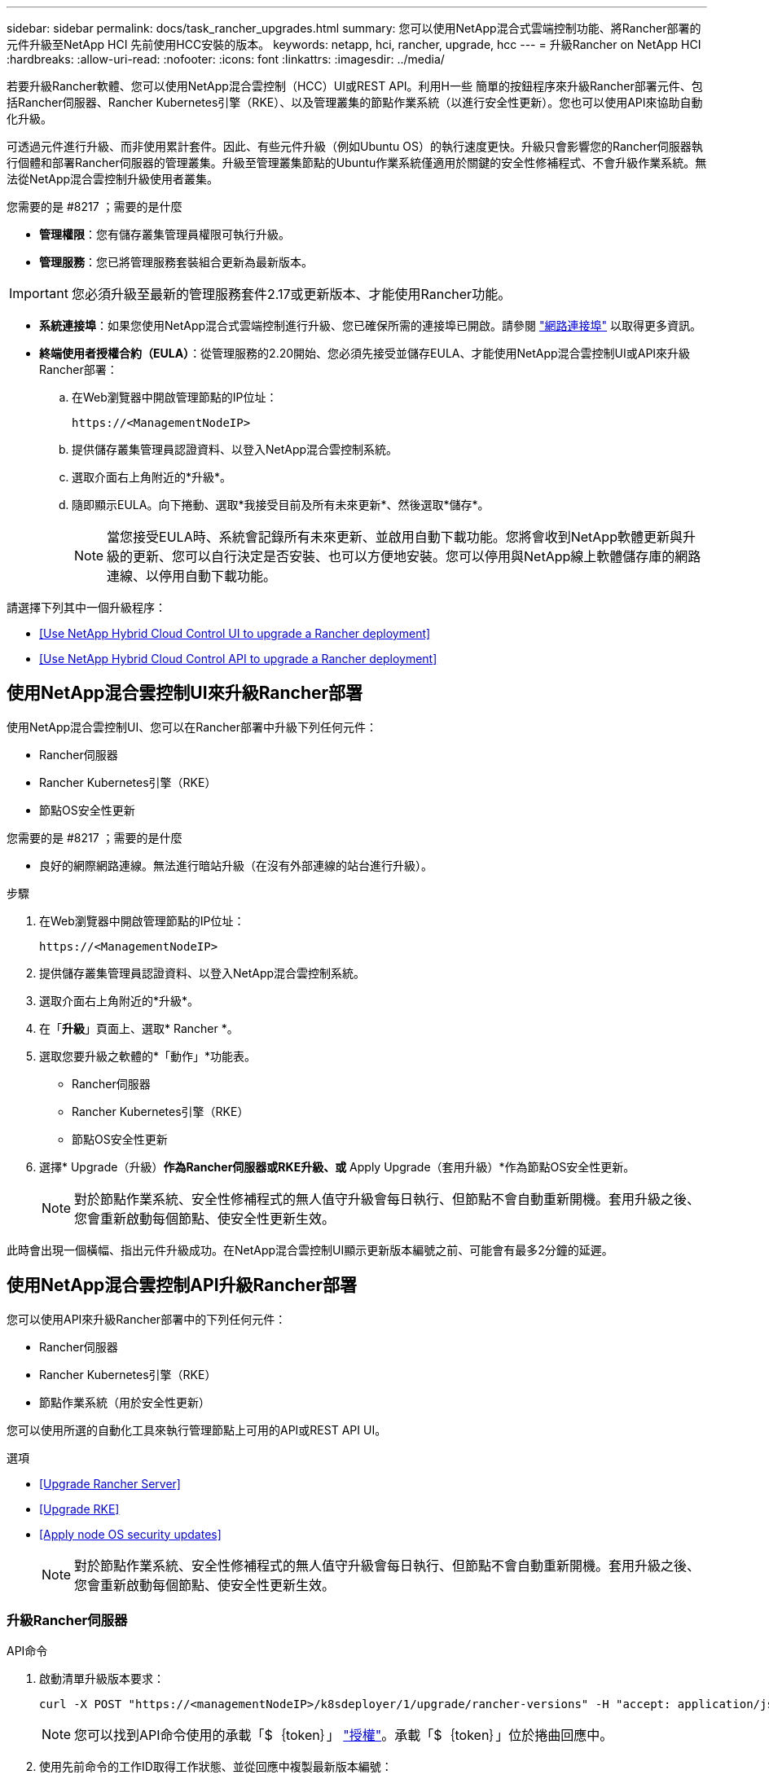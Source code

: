 ---
sidebar: sidebar 
permalink: docs/task_rancher_upgrades.html 
summary: 您可以使用NetApp混合式雲端控制功能、將Rancher部署的元件升級至NetApp HCI 先前使用HCC安裝的版本。 
keywords: netapp, hci, rancher, upgrade, hcc 
---
= 升級Rancher on NetApp HCI
:hardbreaks:
:allow-uri-read: 
:nofooter: 
:icons: font
:linkattrs: 
:imagesdir: ../media/


[role="lead"]
若要升級Rancher軟體、您可以使用NetApp混合雲控制（HCC）UI或REST API。利用H一些 簡單的按鈕程序來升級Rancher部署元件、包括Rancher伺服器、Rancher Kubernetes引擎（RKE）、以及管理叢集的節點作業系統（以進行安全性更新）。您也可以使用API來協助自動化升級。

可透過元件進行升級、而非使用累計套件。因此、有些元件升級（例如Ubuntu OS）的執行速度更快。升級只會影響您的Rancher伺服器執行個體和部署Rancher伺服器的管理叢集。升級至管理叢集節點的Ubuntu作業系統僅適用於關鍵的安全性修補程式、不會升級作業系統。無法從NetApp混合雲控制升級使用者叢集。

.您需要的是 #8217 ；需要的是什麼
* *管理權限*：您有儲存叢集管理員權限可執行升級。
* *管理服務*：您已將管理服務套裝組合更新為最新版本。



IMPORTANT: 您必須升級至最新的管理服務套件2.17或更新版本、才能使用Rancher功能。

* *系統連接埠*：如果您使用NetApp混合式雲端控制進行升級、您已確保所需的連接埠已開啟。請參閱 link:rancher_prereqs_overview.html#required-ports["網路連接埠"] 以取得更多資訊。
* *終端使用者授權合約（EULA）*：從管理服務的2.20開始、您必須先接受並儲存EULA、才能使用NetApp混合雲控制UI或API來升級Rancher部署：
+
.. 在Web瀏覽器中開啟管理節點的IP位址：
+
[listing]
----
https://<ManagementNodeIP>
----
.. 提供儲存叢集管理員認證資料、以登入NetApp混合雲控制系統。
.. 選取介面右上角附近的*升級*。
.. 隨即顯示EULA。向下捲動、選取*我接受目前及所有未來更新*、然後選取*儲存*。
+

NOTE: 當您接受EULA時、系統會記錄所有未來更新、並啟用自動下載功能。您將會收到NetApp軟體更新與升級的更新、您可以自行決定是否安裝、也可以方便地安裝。您可以停用與NetApp線上軟體儲存庫的網路連線、以停用自動下載功能。





請選擇下列其中一個升級程序：

* <<Use NetApp Hybrid Cloud Control UI to upgrade a Rancher deployment>>
* <<Use NetApp Hybrid Cloud Control API to upgrade a Rancher deployment>>




== 使用NetApp混合雲控制UI來升級Rancher部署

使用NetApp混合雲控制UI、您可以在Rancher部署中升級下列任何元件：

* Rancher伺服器
* Rancher Kubernetes引擎（RKE）
* 節點OS安全性更新


.您需要的是 #8217 ；需要的是什麼
* 良好的網際網路連線。無法進行暗站升級（在沒有外部連線的站台進行升級）。


.步驟
. 在Web瀏覽器中開啟管理節點的IP位址：
+
[listing]
----
https://<ManagementNodeIP>
----
. 提供儲存叢集管理員認證資料、以登入NetApp混合雲控制系統。
. 選取介面右上角附近的*升級*。
. 在「*升級*」頁面上、選取* Rancher *。
. 選取您要升級之軟體的*「動作」*功能表。
+
** Rancher伺服器
** Rancher Kubernetes引擎（RKE）
** 節點OS安全性更新


. 選擇* Upgrade（升級）*作為Rancher伺服器或RKE升級、或* Apply Upgrade（套用升級）*作為節點OS安全性更新。
+

NOTE: 對於節點作業系統、安全性修補程式的無人值守升級會每日執行、但節點不會自動重新開機。套用升級之後、您會重新啟動每個節點、使安全性更新生效。



此時會出現一個橫幅、指出元件升級成功。在NetApp混合雲控制UI顯示更新版本編號之前、可能會有最多2分鐘的延遲。



== 使用NetApp混合雲控制API升級Rancher部署

您可以使用API來升級Rancher部署中的下列任何元件：

* Rancher伺服器
* Rancher Kubernetes引擎（RKE）
* 節點作業系統（用於安全性更新）


您可以使用所選的自動化工具來執行管理節點上可用的API或REST API UI。

.選項
* <<Upgrade Rancher Server>>
* <<Upgrade RKE>>
* <<Apply node OS security updates>>
+

NOTE: 對於節點作業系統、安全性修補程式的無人值守升級會每日執行、但節點不會自動重新開機。套用升級之後、您會重新啟動每個節點、使安全性更新生效。





=== 升級Rancher伺服器

.API命令
. 啟動清單升級版本要求：
+
[listing]
----
curl -X POST "https://<managementNodeIP>/k8sdeployer/1/upgrade/rancher-versions" -H "accept: application/json" -H "Authorization: Bearer ${TOKEN}"
----
+

NOTE: 您可以找到API命令使用的承載「$｛token｝」 link:task_mnode_api_get_authorizationtouse.html["授權"]。承載「$｛token｝」位於捲曲回應中。

. 使用先前命令的工作ID取得工作狀態、並從回應中複製最新版本編號：
+
[listing]
----
curl -X GET "https://<mNodeIP>/k8sdeployer/1/task/<taskID>" -H "accept: application/json" -H "Authorization: Bearer ${TOKEN}"
----
. 啟動Rancher伺服器升級要求：
+
[listing]
----
curl -X PUT "https://<mNodeIP>/k8sdeployer/1/upgrade/rancher/<version number>" -H "accept: application/json" -H "Authorization: Bearer"
----
. 使用升級命令回應中的工作ID取得工作狀態：
+
[listing]
----
curl -X GET "https://<mNodeIP>/k8sdeployer/1/task/<taskID>" -H "accept: application/json" -H "Authorization: Bearer ${TOKEN}"
----


.REST API UI步驟
. 在管理節點上開啟管理節點REST API UI：
+
[listing]
----
https://<ManagementNodeIP>/k8sdeployer/api/
----
. 選擇*授權*並完成下列項目：
+
.. 輸入叢集使用者名稱和密碼。
.. 輸入用戶端ID為「mnode-client」。
.. 選取*授權*以開始工作階段。
.. 關閉授權視窗。


. 請查看最新的升級套件：
+
.. 從REST API UI中、執行* POST / upgrete/ rancher版本*。
.. 從回應複製工作ID。
.. 使用上一步的工作ID執行* Get /taskesk/｛taskID｝*。


. 從*/ taskesk/｛taskID｝*回應、複製您要用於升級的最新版本編號。
. 執行Rancher伺服器升級：
+
.. 在REST API UI中、使用上一步的最新版本編號執行* Pet / upgrade/rancheresiret/｛version｝*。
.. 從回應複製工作ID。
.. 使用上一步的工作ID執行* Get /taskesk/｛taskID｝*。




當「PercentComplete」顯示「100」和「REsults」表示升級版本編號時、即表示升級成功。



=== 升級RKE

.API命令
. 啟動清單升級版本要求：
+
[listing]
----
curl -X POST "https://<mNodeIP>/k8sdeployer/1/upgrade/rke-versions" -H "accept: application/json" -H "Authorization: Bearer ${TOKEN}"
----
+

NOTE: 您可以找到API命令使用的承載「$｛token｝」 link:task_mnode_api_get_authorizationtouse.html["授權"]。承載「$｛token｝」位於捲曲回應中。

. 使用先前命令的工作ID取得工作狀態、並從回應中複製最新版本編號：
+
[listing]
----
curl -X GET "https://<mNodeIP>/k8sdeployer/1/task/<taskID>" -H "accept: application/json" -H "Authorization: Bearer ${TOKEN}"
----
. 啟動RKE升級要求
+
[listing]
----
curl -X PUT "https://<mNodeIP>/k8sdeployer/1/upgrade/rke/<version number>" -H "accept: application/json" -H "Authorization: Bearer"
----
. 使用升級命令回應中的工作ID取得工作狀態：
+
[listing]
----
curl -X GET "https://<mNodeIP>/k8sdeployer/1/task/<taskID>" -H "accept: application/json" -H "Authorization: Bearer ${TOKEN}"
----


.REST API UI步驟
. 在管理節點上開啟管理節點REST API UI：
+
[listing]
----
https://<ManagementNodeIP>/k8sdeployer/api/
----
. 選擇*授權*並完成下列項目：
+
.. 輸入叢集使用者名稱和密碼。
.. 輸入用戶端ID為「mnode-client」。
.. 選取*授權*以開始工作階段。
.. 關閉授權視窗。


. 請查看最新的升級套件：
+
.. 從REST API UI執行* POST / upgradeSI10/RKE版本*。
.. 從回應複製工作ID。
.. 使用上一步的工作ID執行* Get /taskesk/｛taskID｝*。


. 從*/ taskesk/｛taskID｝*回應、複製您要用於升級的最新版本編號。
. 執行RKE升級：
+
.. 從REST API UI中、以上一步的最新版本編號執行* PUT /升級/Rke/｛version｝*。
.. 從回應複製工作ID。
.. 使用上一步的工作ID執行* Get /taskesk/｛taskID｝*。




當「PercentComplete」顯示「100」和「REsults」表示升級版本編號時、即表示升級成功。



=== 套用節點OS安全性更新

.API命令
. 啟動檢查升級要求：
+
[listing]
----
curl -X GET "https://<mNodeIP>/k8sdeployer/1/upgrade/checkNodeUpdates" -H "accept: application/json" -H "Authorization: Bearer ${TOKEN}"
----
+

NOTE: 您可以找到API命令使用的承載「$｛token｝」 link:task_mnode_api_get_authorizationtouse.html["授權"]。承載「$｛token｝」位於捲曲回應中。

. 使用先前命令的工作ID來取得工作狀態、並從回應中驗證是否有可用的最新版本編號：
+
[listing]
----
curl -X GET "https://<mNodeIP>/k8sdeployer/1/task/<taskID>" -H "accept: application/json" -H "Authorization: Bearer ${TOKEN}"
----
. 套用節點更新：
+
[listing]
----
curl -X POST "https://<mNodeIP>/k8sdeployer/1/upgrade/applyNodeUpdates" -H "accept: application/json" -H "Authorization: Bearer"
----
+

NOTE: 對於節點作業系統、安全性修補程式的無人值守升級會每日執行、但節點不會自動重新開機。套用升級之後、您會依序重新啟動每個節點、使安全性更新生效。

. 使用升級「applyNodeUpdates」回應中的工作ID取得工作狀態：
+
[listing]
----
curl -X GET "https://<mNodeIP>/k8sdeployer/1/task/<taskID>" -H "accept: application/json" -H "Authorization: Bearer ${TOKEN}"
----


.REST API UI步驟
. 在管理節點上開啟管理節點REST API UI：
+
[listing]
----
https://<ManagementNodeIP>/k8sdeployer/api/
----
. 選擇*授權*並完成下列項目：
+
.. 輸入叢集使用者名稱和密碼。
.. 輸入用戶端ID為「mnode-client」。
.. 選取*授權*以開始工作階段。
.. 關閉授權視窗。


. 確認是否有可用的升級套件：
+
.. 在REST API UI中、執行* Get /Ugrade/checksNodeUpdates *。
.. 從回應複製工作ID。
.. 使用上一步的工作ID執行* Get /taskesk/｛taskID｝*。
.. 從「*/ taskesk/｛taskID｝*」回應中、確認版本編號比目前套用至節點的版本編號更新。


. 套用節點作業系統升級：
+

NOTE: 對於節點作業系統、安全性修補程式的無人值守升級會每日執行、但節點不會自動重新開機。套用升級之後、您會依序重新啟動每個節點、使安全性更新生效。

+
.. 從REST API UI中、執行* POST / upgrete/應用程式節點更新*。
.. 從回應複製工作ID。
.. 使用上一步的工作ID執行* Get /taskesk/｛taskID｝*。
.. 從「*/ taskesk/｛taskID｝*」回應中、確認已套用升級。




當「PercentComplete」顯示「100」和「REsults」表示升級版本編號時、即表示升級成功。

[discrete]
== 如需詳細資訊、請參閱

* https://docs.netapp.com/us-en/vcp/index.html["vCenter Server的VMware vCenter外掛程式NetApp Element"^]
* https://www.netapp.com/hybrid-cloud/hci-documentation/["參考資源頁面NetApp HCI"^]

